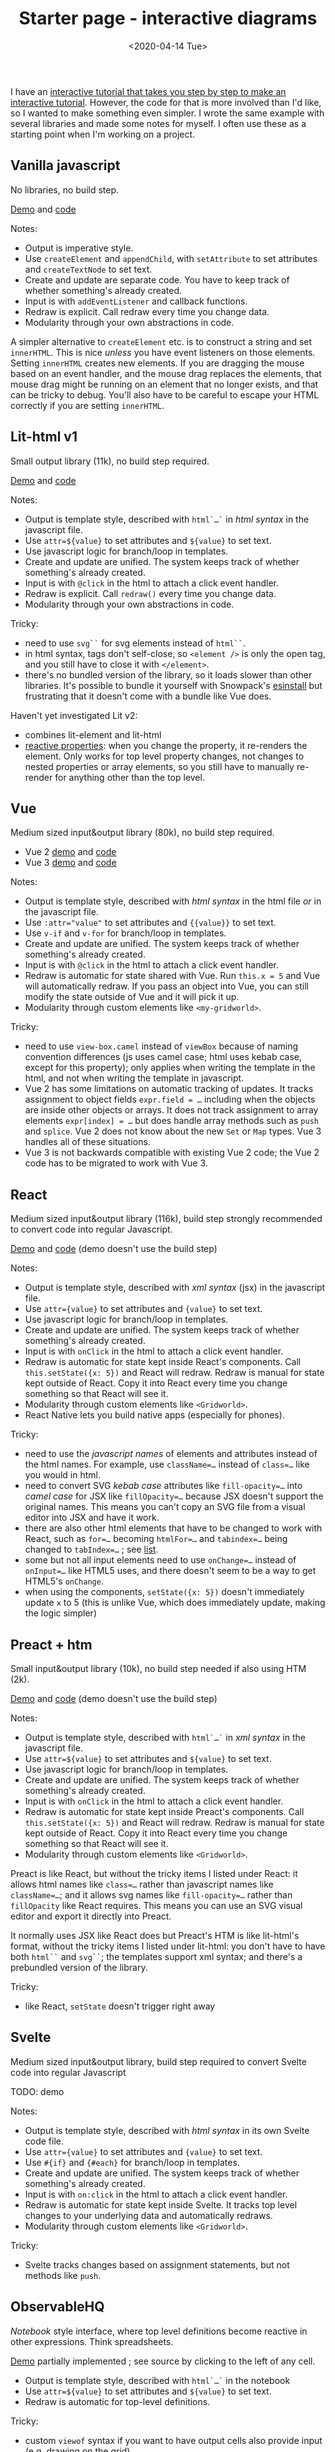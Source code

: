 #+title: Starter page - interactive diagrams
#+date: <2020-04-14 Tue>

I have an [[https://www.redblobgames.com/making-of/line-drawing/][interactive tutorial that takes you step by step to make an interactive tutorial]]. However, the code for that is more involved than I'd like, so I wanted to make something even simpler. I wrote the same example with several libraries and made some notes for myself. I often use these as a starting point when I'm working on a project.

** Vanilla javascript

No libraries, no build step.

[[./vanilla/][Demo]] and [[https://github.com/redblobgames/2014-starter-page/tree/master/vanilla][code]]

Notes:

- Output is imperative style. 
- Use ~createElement~ and ~appendChild~, with ~setAttribute~ to set attributes and ~createTextNode~ to set text. 
- Create and update are separate code. You have to keep track of whether something's already created.
- Input is with ~addEventListener~ and callback functions.
- Redraw is explicit. Call redraw every time you change data.
- Modularity through your own abstractions in code.

A simpler alternative to  ~createElement~ etc. is to construct a string and set =innerHTML=. This is nice /unless/ you have event listeners on those elements. Setting =innerHTML= creates new elements. If you are dragging the mouse based on an event handler, and the mouse drag replaces the elements, that mouse drag might be running on an element that no longer exists, and that can be tricky to debug. You'll also have to be careful to escape your HTML correctly if you are setting =innerHTML=.

** Lit-html v1

Small output library (11k), no build step required.

[[./lit-html/][Demo]] and [[https://github.com/redblobgames/2014-starter-page/tree/master/lit-html][code]]

Notes:

- Output is template style, described with ~html`…`~ in /html syntax/ in the javascript file.
- Use ~attr=${value}~ to set attributes and ~${value}~ to set text.
- Use javascript logic for branch/loop in templates.
- Create and update are unified. The system keeps track of whether something's already created.
- Input is with ~@click~ in the html to attach a click event handler.
- Redraw is explicit. Call ~redraw()~ every time you change data.
- Modularity through your own abstractions in code.

Tricky:

- need to use ~svg``~ for svg elements instead of ~html``~.
- in html syntax, tags don't self-close, so ~<element />~ is only the open tag, and you still have to close it with ~</element>~.
- there's no bundled version of the library, so it loads slower than other libraries. It's possible to bundle it yourself with Snowpack's [[https://www.npmjs.com/package/esinstall][esinstall]] but frustrating that it doesn't come with a bundle like Vue does.

Haven't yet investigated Lit v2:
- combines lit-element and lit-html
- [[https://lit.dev/docs/components/properties/#mutating-properties][reactive properties]]: when you change the property, it re-renders the element. Only works for top level property changes, not changes to nested properties or array elements, so you still have to manually re-render for anything other than the top level.

** Vue

Medium sized input&output library (80k), no build step required.

- Vue 2 [[./vue-v2/][demo]] and [[https://github.com/redblobgames/2014-starter-page/tree/master/vue-v2][code]]
- Vue 3 [[./vue-v3/][demo]] and [[https://github.com/redblobgames/2014-starter-page/tree/master/vue-v3][code]]

Notes:

- Output is template style, described with /html syntax/ in the html file /or/ in the javascript file.
- Use ~:attr="value"~ to set attributes and ~{{value}}~ to set text.
- Use ~v-if~ and ~v-for~ for branch/loop in templates.
- Create and update are unified. The system keeps track of whether something's already created.
- Input is with ~@click~ in the html to attach a click event handler. 
- Redraw is automatic for state shared with Vue. Run ~this.x = 5~ and Vue will automatically redraw. If you pass an object into Vue, you can still modify the state outside of Vue and it will pick it up.
- Modularity through custom elements like ~<my-gridworld>~.

Tricky:

- need to use ~view-box.camel~ instead of ~viewBox~ because of naming convention differences (js uses camel case; html uses kebab case, except for this property); only applies when writing the template in the html, and not when writing the template in javascript.
- Vue 2 has some limitations on automatic tracking of updates. It tracks assignment to object fields ~expr.field = …~ including when the objects are inside other objects or arrays. It does not track assignment to array elements ~expr[index] = …~ but does handle array methods such as =push= and =splice=. Vue 2 does not know about the new =Set= or =Map= types. Vue 3 handles all of these situations.
- Vue 3 is not backwards compatible with existing Vue 2 code; the Vue 2 code has to be migrated to work with Vue 3.

** React

Medium sized input&output library (116k), build step strongly recommended to convert code into regular Javascript.

[[./react-16/][Demo]] and [[https://github.com/redblobgames/2014-starter-page/tree/master/react-16][code]] (demo doesn't use the build step)

Notes:

- Output is template style, described with /xml syntax/ (jsx) in the javascript file.
- Use ~attr={value}~ to set attributes and ~{value}~ to set text.
- Use javascript logic for branch/loop in templates.
- Create and update are unified. The system keeps track of whether something's already created.
- Input is with ~onClick~ in the html to attach a click event handler. 
- Redraw is automatic for state kept inside React's components. Call ~this.setState({x: 5})~ and React will redraw. Redraw is manual for state kept outside of React. Copy it into React every time you change something so that React will see it.
- Modularity through custom elements like ~<Gridworld>~.
- React Native lets you build native apps (especially for phones).

Tricky:

- need to use the /javascript names/ of elements and attributes instead of the html names. For example, use ~className=…~ instead of ~class=…~ like you would in html.
- need to convert SVG /kebab case/ attributes like ~fill-opacity=…~ into /camel case/ for JSX like ~fillOpacity=…~ because JSX doesn't support the original names. This means you can't copy an SVG file from a visual editor into JSX and have it work.
- there are also other html elements that have to be changed to work with React, such as ~for=…~ becoming ~htmlFor=…~ and ~tabindex=…~ being changed to ~tabIndex=…~ ; see [[https://reactjs.org/docs/dom-elements.html][list]].
- some but not all input elements need to use ~onChange=…~ instead of ~onInput=…~ like HTML5 uses, and there doesn't seem to be a way to get HTML5's =onChange=.
- when using the components, ~setState({x: 5})~ doesn't immediately update =x= to 5 (this is unlike Vue, which does immediately update, making the logic simpler)

** Preact + htm

Small input&output library (10k), no build step needed if also using HTM (2k).

[[./preact-htm/][Demo]] and [[https://github.com/redblobgames/2014-starter-page/tree/master/preact-htm/][code]] (demo doesn't use the build step)

Notes:

- Output is template style, described with ~html`…`~ in /xml syntax/ in the javascript file.
- Use ~attr=${value}~ to set attributes and ~${value}~ to set text.
- Use javascript logic for branch/loop in templates.
- Create and update are unified. The system keeps track of whether something's already created.
- Input is with ~onClick~ in the html to attach a click event handler. 
- Redraw is automatic for state kept inside Preact's components. Call ~this.setState({x: 5})~ and React will redraw. Redraw is manual for state kept outside of React. Copy it into React every time you change something so that React will see it.
- Modularity through custom elements like ~<Gridworld>~.

Preact is like React, but without the tricky items I listed under React: it allows html names like ~class=…~ rather than javascript names like ~className=…~; and it allows svg names like ~fill-opacity=…~ rather than ~fillOpacity~ like React requires. This means you can use an SVG visual editor and export it directly into Preact.

It normally uses JSX like React does but Preact's HTM is like lit-html's format, without the tricky items I listed under lit-html: you don't have to have both ~html``~ and ~svg``~; the templates support xml syntax; and there's a prebundled version of the library.

Tricky:

- like React, ~setState~ doesn't trigger right away


** Svelte

Medium sized input&output library, build step required to convert Svelte code into regular Javascript

TODO: demo

Notes:

- Output is template style, described with /html syntax/ in its own Svelte code file.
- Use ~attr={value}~ to set attributes and ~{value}~ to set text.
- Use ~#{if}~ and ~{#each}~ for branch/loop in templates.
- Create and update are unified. The system keeps track of whether something's already created.
- Input is with ~on:click~ in the html to attach a click event handler. 
- Redraw is automatic for state kept inside Svelte. It tracks top level changes to your underlying data and automatically redraws.
- Modularity through custom elements like ~<Gridworld>~.

Tricky: 

- Svelte tracks changes based on assignment statements, but not methods like =push=.

** ObservableHQ

/Notebook/ style interface, where top level definitions become reactive in other expressions. Think spreadsheets.

[[https://observablehq.com/@redblobgames/breadth-first-search-demo][Demo]] partially implemented ; see source by clicking to the left of any cell.

- Output is template style, described with ~html`…`~ in the notebook
- Use ~attr=${value}~ to set attributes and ~${value}~ to set text.
- Redraw is automatic for top-level definitions.

Tricky:

- custom ~viewof~ syntax if you want to have output cells also provide input (e.g. drawing on the grid)

** My thoughts

The main idea with templates is that instead of writing /commands/ to generate html, we /describe/ the html we want, with some placeholders for values that come from Javascript values. For example:

#+begin_src xml
<rect fill=red x=${col} y=${row} width=1 height=1 />
#+end_src

Compare this to the vanilla approach:

#+begin_src js
let rect = document.createElementNS("http://www.w3.org/2000/svg", 'rect");
rect.setAttribute("fill", "red");
rect.setAttribute("x", col);
rect.setAttribute("y", row);
rect.setAttribute("width", 1);
rect.setAttribute("height", 1);
svg.appendChild(rect);
#+end_src

or the d3.js approach:

#+begin_src js
let rect = svg.append("rect")
              .attr("fill", "red")
              .attr("x", col)
              .attr("y", row)
              .attr("width", 1)
              .attr("height", 1);
#+end_src

I find templates to be a big win. The major libraries in this space (React, Vue, Svelte, Preact, lit-html) all use templates, but the details differ.

#+begin_src xml
<!-- react/preact/vue with jsx -->
<rect fill=red x={col} y={row} width=1 height=1 />
<!-- vue templates -->
<rect fill=red :x="col" :y="row" width=1 height=1 />
<!-- lit-html, and react/preact with htm -->
<rect fill=red x=${col} y=${row} width=1 height=1 />
#+end_src

There's some difference in how the templates are written. React uses an extension of Javascript called JSX to allow you to write html in your Javascript. You run a compiler to translate that into regular Javascript. Vue reads HTML from your document, or in strings in the source code. Lit-html uses a relatively new feature, Javascript template literals. Preact normally uses JSX but there's an option to use HTM template literals. Svelte uses its own file format that is compiled into regular Javascript.

In addition, React, Preact, Vue, and Svelte offer a /component/ system that allows you to create custom elements like ~<GridWorld>~ that are then expanded into HTML. Lit-html doesn't do this, and instead leaves that to a separate library, LitElement. For my small projects, the component system doesn't help me, as I can use regular Javascript functions and classes instead. However, for larger projects, it provides some modularity and also allows you to reuse components that others have written. LitElement uses standard web components that can be used with any other system, whereas React, Preact, Vue, Svelte components can only be used within their own system.

Tricky: in some of these template systems, it is hard to programatically construct the html in certain ways. For example in lit-html the tag name has to be specified statically.

#+begin_export html
<x:footer>
  Created 10 Apr 2020; &#160;
  <!-- hhmts start -->Last modified: 20 Jun 2022<!-- hhmts end -->
</x:footer>
#+end_export

